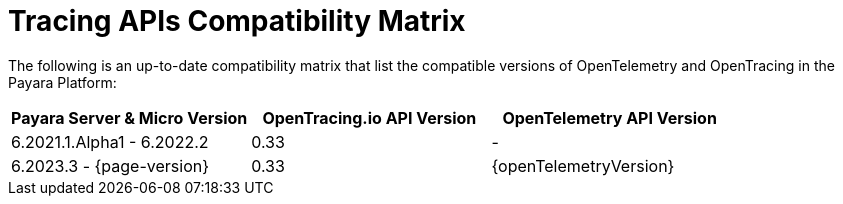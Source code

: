 [[tracing-apis-compatibility-matrix]]
= Tracing APIs Compatibility Matrix
:ordinal: 24

The following is an up-to-date compatibility matrix that list the compatible versions of OpenTelemetry and OpenTracing in the Payara Platform:

[cols=",a,a", options="header"]
|===
|Payara Server & Micro Version |OpenTracing.io API Version |OpenTelemetry API Version
| 6.2021.1.Alpha1 - 6.2022.2
| 0.33
| -
| 6.2023.3 - {page-version}
| 0.33
| {openTelemetryVersion}
|===

